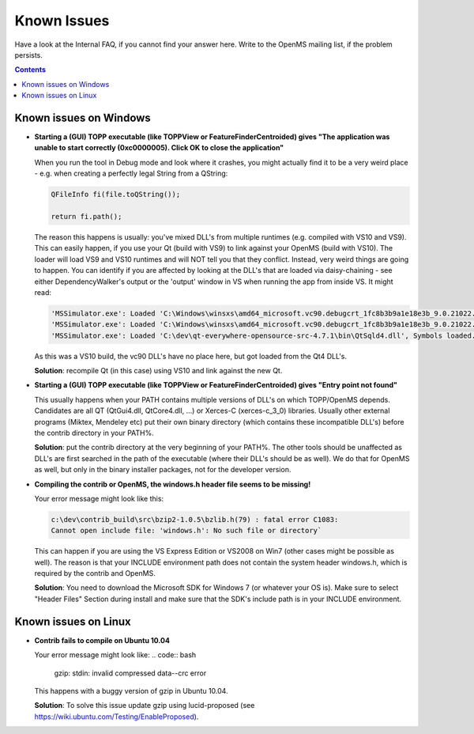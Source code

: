 ============
Known Issues
============

Have a look at the Internal FAQ, if you cannot find your answer here. Write to the OpenMS mailing list, if the problem persists.

.. contents:: Contents

Known issues on Windows
#######################
* **Starting a (GUI) TOPP executable (like TOPPView or FeatureFinderCentroided) gives "The application was unable to start correctly (0xc0000005). Click OK to close the application"**

  When you run the tool in Debug mode and look where it crashes, you might actually find it to be a very weird place - e.g. when creating a perfectly legal String from a QString:

  .. code:: c++

    QFileInfo fi(file.toQString());

    return fi.path();

  The reason this happens is usually: you've mixed DLL's from multiple runtimes (e.g. compiled with VS10 and VS9). This can easily happen, if you use your Qt (build with VS9) to link against your OpenMS (build with VS10). The loader will load VS9 and VS10 runtimes and will NOT tell you that they conflict. Instead, very weird things are going to happen. You can identify if you are affected by looking at the DLL's that are loaded via daisy-chaining - see either DependencyWalker's output or the 'output' window in VS when running the app from inside VS. It might read:

  .. code:: bash

   'MSSimulator.exe': Loaded 'C:\Windows\winsxs\amd64_microsoft.vc90.debugcrt_1fc8b3b9a1e18e3b_9.0.21022.8_none_4ec74c6b3093419c\msvcp90d.dll', Symbols loaded.
   'MSSimulator.exe': Loaded 'C:\Windows\winsxs\amd64_microsoft.vc90.debugcrt_1fc8b3b9a1e18e3b_9.0.21022.8_none_4ec74c6b3093419c\msvcr90d.dll', Symbols loaded.
   'MSSimulator.exe': Loaded 'C:\dev\qt-everywhere-opensource-src-4.7.1\bin\QtSqld4.dll', Symbols loaded.

  As this was a VS10 build, the vc90 DLL's have no place here, but got loaded from the Qt4 DLL's.

  **Solution**: recompile Qt (in this case) using VS10 and link against the new Qt.

* **Starting a (GUI) TOPP executable (like TOPPView or FeatureFinderCentroided) gives "Entry point not found"**

  This usually happens when your PATH contains multiple versions of DLL's on which TOPP/OpenMS depends. Candidates are all QT (QtGui4.dll, QtCore4.dll, ...) or Xerces-C (xerces-c_3_0) libraries. Usually other external programs (Miktex, Mendeley etc) put their own binary directory (which contains these incompatible DLL's) before the contrib directory in your PATH%.

  **Solution**: put the contrib directory at the very beginning of your PATH%. The other tools should be unaffected as DLL's are first searched in the path of the executable (where their DLL's should be as well). We do that for OpenMS as well, but only in the binary installer packages, not for the developer version.

* **Compiling the contrib or OpenMS, the windows.h header file seems to be missing!**

  Your error message might look like this:

  .. code:: bash

   c:\dev\contrib_build\src\bzip2-1.0.5\bzlib.h(79) : fatal error C1083:
   Cannot open include file: 'windows.h': No such file or directory`

  This can happen if you are using the VS Express Edition or VS2008 on Win7 (other cases might be possible as well). The reason is that your INCLUDE environment path does not contain the system header windows.h, which is required by the contrib and OpenMS.

  **Solution**: You need to download the Microsoft SDK for Windows 7 (or whatever your OS is). Make sure to select "Header Files" Section during install and make sure that the SDK's include path is in your INCLUDE environment.

Known issues on Linux
#######################

* **Contrib fails to compile on Ubuntu 10.04**

  Your error message might look like:
  .. code:: bash

   gzip: stdin: invalid compressed data--crc error

  This happens with a buggy version of gzip in Ubuntu 10.04.

  **Solution**: To solve this issue update gzip using lucid-proposed (see https://wiki.ubuntu.com/Testing/EnableProposed).
